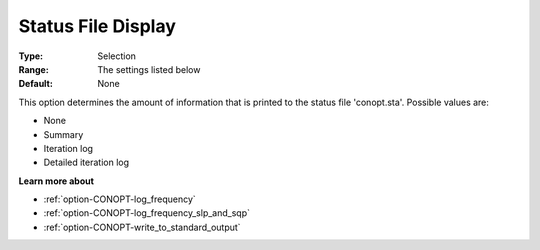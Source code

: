 .. _option-CONOPT-status_file_display:

Status File Display
===================



:Type:	Selection	
:Range:	The settings listed below	
:Default:	None	



This option determines the amount of information that is printed to the status file 'conopt.sta'. Possible values are:



*	None
*	Summary
*	Iteration log
*	Detailed iteration log




**Learn more about** 

*	:ref:`option-CONOPT-log_frequency`  
*	:ref:`option-CONOPT-log_frequency_slp_and_sqp` 
*	:ref:`option-CONOPT-write_to_standard_output`  
